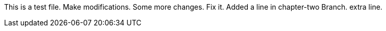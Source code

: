 This is a test file.
Make modifications.
Some more changes.
Fix it.
Added a line in chapter-two Branch.
extra line.



